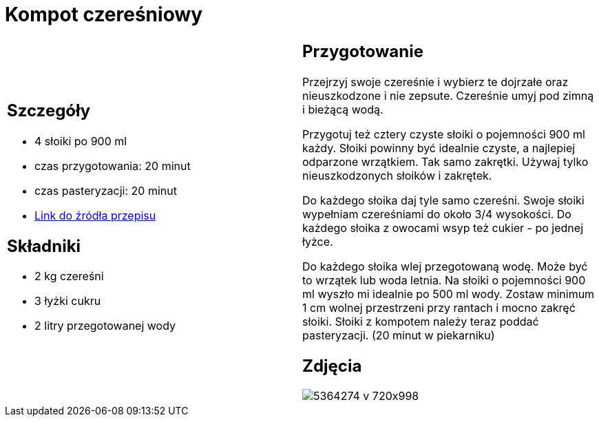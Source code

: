= Kompot czereśniowy

[cols=".<a,.<a"]
[frame=none]
[grid=none]
|===
|
== Szczegóły

* 4 słoiki po 900 ml
* czas przygotowania: 20 minut
* czas pasteryzacji: 20 minut
* https://aniagotuje.pl/przepis/kompot-z-czeresni[Link do źródła przepisu]

== Składniki

* 2 kg czereśni
* 3 łyżki cukru
* 2 litry przegotowanej wody

|
== Przygotowanie

Przejrzyj swoje czereśnie i wybierz te dojrzałe oraz nieuszkodzone i nie zepsute. Czereśnie umyj pod zimną i bieżącą wodą.

Przygotuj też cztery czyste słoiki o pojemności 900 ml każdy. Słoiki powinny być idealnie czyste, a najlepiej odparzone wrzątkiem. Tak samo zakrętki. Używaj tylko nieuszkodzonych słoików i zakrętek. 

Do każdego słoika daj tyle samo czereśni. Swoje słoiki wypełniam czereśniami do około 3/4 wysokości. Do każdego słoika z owocami wsyp też cukier - po jednej łyżce.

Do każdego słoika wlej przegotowaną wodę. Może być to wrzątek lub woda letnia. Na słoiki o pojemności 900 ml wyszło mi idealnie po 500 ml wody. Zostaw minimum 1 cm wolnej przestrzeni przy rantach i mocno zakręć słoiki. Słoiki z kompotem należy teraz poddać pasteryzacji. (20 minut w piekarniku)

== Zdjęcia
image::5364274-v-720x998.jpg[]
|===